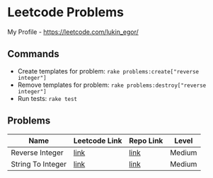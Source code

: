 * Leetcode Problems
My Profile - https://leetcode.com/lukin_egor/
** Commands
- Create templates for problem: ~rake problems:create["reverse integer"]~
- Remove templates for problem: ~rake problems:destroy["reverse integer"]~
- Run tests: ~rake test~
** Problems
| Name              | Leetcode Link | Repo Link | Level  |
|-------------------+---------------+-----------+--------|
| Reverse Integer   | [[https://leetcode.com/problems/reverse-integer/][link]]          | [[file:src/reverse_integer.rb][link]]      | Medium |
| String To Integer | [[https://leetcode.com/problems/string-to-integer-atoi/][link]]          | [[file:src/string_to_integer.rb][link]]      | Medium |

